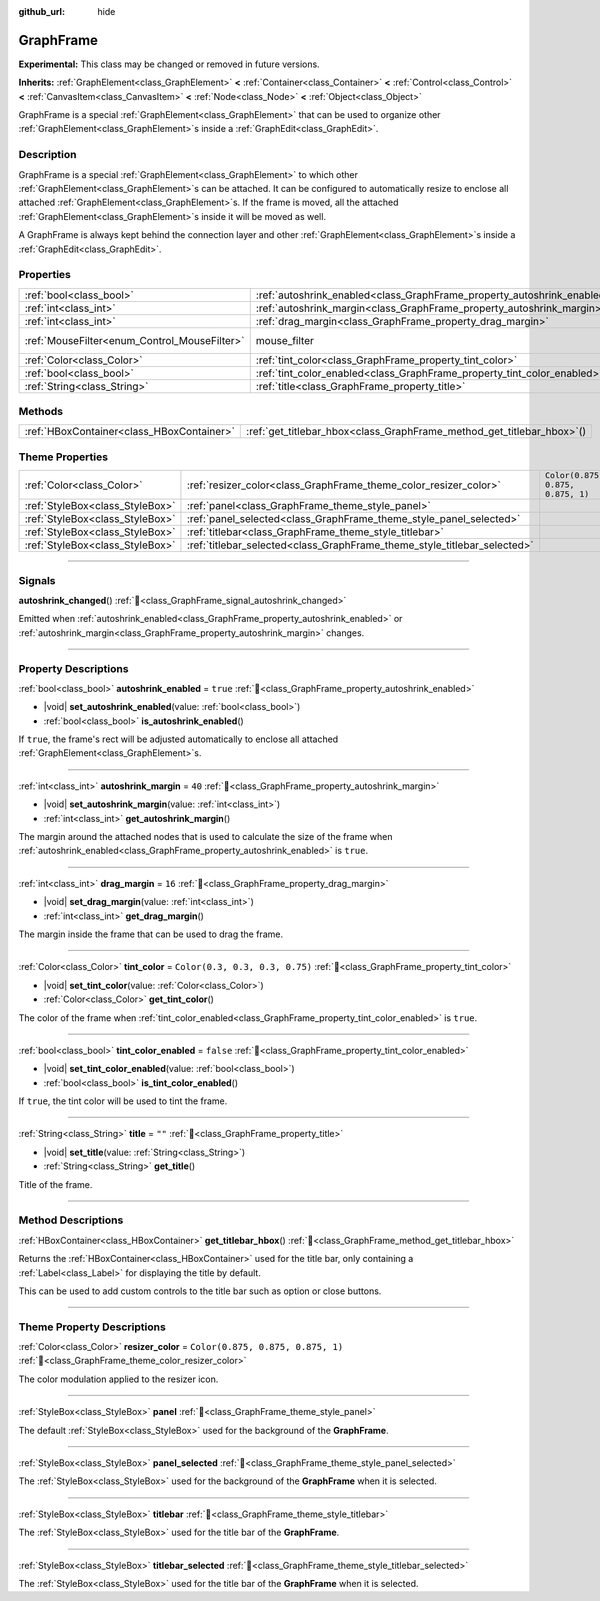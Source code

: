 :github_url: hide

.. DO NOT EDIT THIS FILE!!!
.. Generated automatically from Godot engine sources.
.. Generator: https://github.com/blazium-engine/blazium/tree/4.3/doc/tools/make_rst.py.
.. XML source: https://github.com/blazium-engine/blazium/tree/4.3/doc/classes/GraphFrame.xml.

.. _class_GraphFrame:

GraphFrame
==========

**Experimental:** This class may be changed or removed in future versions.

**Inherits:** :ref:`GraphElement<class_GraphElement>` **<** :ref:`Container<class_Container>` **<** :ref:`Control<class_Control>` **<** :ref:`CanvasItem<class_CanvasItem>` **<** :ref:`Node<class_Node>` **<** :ref:`Object<class_Object>`

GraphFrame is a special :ref:`GraphElement<class_GraphElement>` that can be used to organize other :ref:`GraphElement<class_GraphElement>`\ s inside a :ref:`GraphEdit<class_GraphEdit>`.

.. rst-class:: classref-introduction-group

Description
-----------

GraphFrame is a special :ref:`GraphElement<class_GraphElement>` to which other :ref:`GraphElement<class_GraphElement>`\ s can be attached. It can be configured to automatically resize to enclose all attached :ref:`GraphElement<class_GraphElement>`\ s. If the frame is moved, all the attached :ref:`GraphElement<class_GraphElement>`\ s inside it will be moved as well.

A GraphFrame is always kept behind the connection layer and other :ref:`GraphElement<class_GraphElement>`\ s inside a :ref:`GraphEdit<class_GraphEdit>`.

.. rst-class:: classref-reftable-group

Properties
----------

.. table::
   :widths: auto

   +----------------------------------------------+-------------------------------------------------------------------------+-----------------------------------------------------------------------+
   | :ref:`bool<class_bool>`                      | :ref:`autoshrink_enabled<class_GraphFrame_property_autoshrink_enabled>` | ``true``                                                              |
   +----------------------------------------------+-------------------------------------------------------------------------+-----------------------------------------------------------------------+
   | :ref:`int<class_int>`                        | :ref:`autoshrink_margin<class_GraphFrame_property_autoshrink_margin>`   | ``40``                                                                |
   +----------------------------------------------+-------------------------------------------------------------------------+-----------------------------------------------------------------------+
   | :ref:`int<class_int>`                        | :ref:`drag_margin<class_GraphFrame_property_drag_margin>`               | ``16``                                                                |
   +----------------------------------------------+-------------------------------------------------------------------------+-----------------------------------------------------------------------+
   | :ref:`MouseFilter<enum_Control_MouseFilter>` | mouse_filter                                                            | ``0`` (overrides :ref:`Control<class_Control_property_mouse_filter>`) |
   +----------------------------------------------+-------------------------------------------------------------------------+-----------------------------------------------------------------------+
   | :ref:`Color<class_Color>`                    | :ref:`tint_color<class_GraphFrame_property_tint_color>`                 | ``Color(0.3, 0.3, 0.3, 0.75)``                                        |
   +----------------------------------------------+-------------------------------------------------------------------------+-----------------------------------------------------------------------+
   | :ref:`bool<class_bool>`                      | :ref:`tint_color_enabled<class_GraphFrame_property_tint_color_enabled>` | ``false``                                                             |
   +----------------------------------------------+-------------------------------------------------------------------------+-----------------------------------------------------------------------+
   | :ref:`String<class_String>`                  | :ref:`title<class_GraphFrame_property_title>`                           | ``""``                                                                |
   +----------------------------------------------+-------------------------------------------------------------------------+-----------------------------------------------------------------------+

.. rst-class:: classref-reftable-group

Methods
-------

.. table::
   :widths: auto

   +-------------------------------------------+---------------------------------------------------------------------------+
   | :ref:`HBoxContainer<class_HBoxContainer>` | :ref:`get_titlebar_hbox<class_GraphFrame_method_get_titlebar_hbox>`\ (\ ) |
   +-------------------------------------------+---------------------------------------------------------------------------+

.. rst-class:: classref-reftable-group

Theme Properties
----------------

.. table::
   :widths: auto

   +---------------------------------+--------------------------------------------------------------------------+-----------------------------------+
   | :ref:`Color<class_Color>`       | :ref:`resizer_color<class_GraphFrame_theme_color_resizer_color>`         | ``Color(0.875, 0.875, 0.875, 1)`` |
   +---------------------------------+--------------------------------------------------------------------------+-----------------------------------+
   | :ref:`StyleBox<class_StyleBox>` | :ref:`panel<class_GraphFrame_theme_style_panel>`                         |                                   |
   +---------------------------------+--------------------------------------------------------------------------+-----------------------------------+
   | :ref:`StyleBox<class_StyleBox>` | :ref:`panel_selected<class_GraphFrame_theme_style_panel_selected>`       |                                   |
   +---------------------------------+--------------------------------------------------------------------------+-----------------------------------+
   | :ref:`StyleBox<class_StyleBox>` | :ref:`titlebar<class_GraphFrame_theme_style_titlebar>`                   |                                   |
   +---------------------------------+--------------------------------------------------------------------------+-----------------------------------+
   | :ref:`StyleBox<class_StyleBox>` | :ref:`titlebar_selected<class_GraphFrame_theme_style_titlebar_selected>` |                                   |
   +---------------------------------+--------------------------------------------------------------------------+-----------------------------------+

.. rst-class:: classref-section-separator

----

.. rst-class:: classref-descriptions-group

Signals
-------

.. _class_GraphFrame_signal_autoshrink_changed:

.. rst-class:: classref-signal

**autoshrink_changed**\ (\ ) :ref:`🔗<class_GraphFrame_signal_autoshrink_changed>`

Emitted when :ref:`autoshrink_enabled<class_GraphFrame_property_autoshrink_enabled>` or :ref:`autoshrink_margin<class_GraphFrame_property_autoshrink_margin>` changes.

.. rst-class:: classref-section-separator

----

.. rst-class:: classref-descriptions-group

Property Descriptions
---------------------

.. _class_GraphFrame_property_autoshrink_enabled:

.. rst-class:: classref-property

:ref:`bool<class_bool>` **autoshrink_enabled** = ``true`` :ref:`🔗<class_GraphFrame_property_autoshrink_enabled>`

.. rst-class:: classref-property-setget

- |void| **set_autoshrink_enabled**\ (\ value\: :ref:`bool<class_bool>`\ )
- :ref:`bool<class_bool>` **is_autoshrink_enabled**\ (\ )

If ``true``, the frame's rect will be adjusted automatically to enclose all attached :ref:`GraphElement<class_GraphElement>`\ s.

.. rst-class:: classref-item-separator

----

.. _class_GraphFrame_property_autoshrink_margin:

.. rst-class:: classref-property

:ref:`int<class_int>` **autoshrink_margin** = ``40`` :ref:`🔗<class_GraphFrame_property_autoshrink_margin>`

.. rst-class:: classref-property-setget

- |void| **set_autoshrink_margin**\ (\ value\: :ref:`int<class_int>`\ )
- :ref:`int<class_int>` **get_autoshrink_margin**\ (\ )

The margin around the attached nodes that is used to calculate the size of the frame when :ref:`autoshrink_enabled<class_GraphFrame_property_autoshrink_enabled>` is ``true``.

.. rst-class:: classref-item-separator

----

.. _class_GraphFrame_property_drag_margin:

.. rst-class:: classref-property

:ref:`int<class_int>` **drag_margin** = ``16`` :ref:`🔗<class_GraphFrame_property_drag_margin>`

.. rst-class:: classref-property-setget

- |void| **set_drag_margin**\ (\ value\: :ref:`int<class_int>`\ )
- :ref:`int<class_int>` **get_drag_margin**\ (\ )

The margin inside the frame that can be used to drag the frame.

.. rst-class:: classref-item-separator

----

.. _class_GraphFrame_property_tint_color:

.. rst-class:: classref-property

:ref:`Color<class_Color>` **tint_color** = ``Color(0.3, 0.3, 0.3, 0.75)`` :ref:`🔗<class_GraphFrame_property_tint_color>`

.. rst-class:: classref-property-setget

- |void| **set_tint_color**\ (\ value\: :ref:`Color<class_Color>`\ )
- :ref:`Color<class_Color>` **get_tint_color**\ (\ )

The color of the frame when :ref:`tint_color_enabled<class_GraphFrame_property_tint_color_enabled>` is ``true``.

.. rst-class:: classref-item-separator

----

.. _class_GraphFrame_property_tint_color_enabled:

.. rst-class:: classref-property

:ref:`bool<class_bool>` **tint_color_enabled** = ``false`` :ref:`🔗<class_GraphFrame_property_tint_color_enabled>`

.. rst-class:: classref-property-setget

- |void| **set_tint_color_enabled**\ (\ value\: :ref:`bool<class_bool>`\ )
- :ref:`bool<class_bool>` **is_tint_color_enabled**\ (\ )

If ``true``, the tint color will be used to tint the frame.

.. rst-class:: classref-item-separator

----

.. _class_GraphFrame_property_title:

.. rst-class:: classref-property

:ref:`String<class_String>` **title** = ``""`` :ref:`🔗<class_GraphFrame_property_title>`

.. rst-class:: classref-property-setget

- |void| **set_title**\ (\ value\: :ref:`String<class_String>`\ )
- :ref:`String<class_String>` **get_title**\ (\ )

Title of the frame.

.. rst-class:: classref-section-separator

----

.. rst-class:: classref-descriptions-group

Method Descriptions
-------------------

.. _class_GraphFrame_method_get_titlebar_hbox:

.. rst-class:: classref-method

:ref:`HBoxContainer<class_HBoxContainer>` **get_titlebar_hbox**\ (\ ) :ref:`🔗<class_GraphFrame_method_get_titlebar_hbox>`

Returns the :ref:`HBoxContainer<class_HBoxContainer>` used for the title bar, only containing a :ref:`Label<class_Label>` for displaying the title by default.

This can be used to add custom controls to the title bar such as option or close buttons.

.. rst-class:: classref-section-separator

----

.. rst-class:: classref-descriptions-group

Theme Property Descriptions
---------------------------

.. _class_GraphFrame_theme_color_resizer_color:

.. rst-class:: classref-themeproperty

:ref:`Color<class_Color>` **resizer_color** = ``Color(0.875, 0.875, 0.875, 1)`` :ref:`🔗<class_GraphFrame_theme_color_resizer_color>`

The color modulation applied to the resizer icon.

.. rst-class:: classref-item-separator

----

.. _class_GraphFrame_theme_style_panel:

.. rst-class:: classref-themeproperty

:ref:`StyleBox<class_StyleBox>` **panel** :ref:`🔗<class_GraphFrame_theme_style_panel>`

The default :ref:`StyleBox<class_StyleBox>` used for the background of the **GraphFrame**.

.. rst-class:: classref-item-separator

----

.. _class_GraphFrame_theme_style_panel_selected:

.. rst-class:: classref-themeproperty

:ref:`StyleBox<class_StyleBox>` **panel_selected** :ref:`🔗<class_GraphFrame_theme_style_panel_selected>`

The :ref:`StyleBox<class_StyleBox>` used for the background of the **GraphFrame** when it is selected.

.. rst-class:: classref-item-separator

----

.. _class_GraphFrame_theme_style_titlebar:

.. rst-class:: classref-themeproperty

:ref:`StyleBox<class_StyleBox>` **titlebar** :ref:`🔗<class_GraphFrame_theme_style_titlebar>`

The :ref:`StyleBox<class_StyleBox>` used for the title bar of the **GraphFrame**.

.. rst-class:: classref-item-separator

----

.. _class_GraphFrame_theme_style_titlebar_selected:

.. rst-class:: classref-themeproperty

:ref:`StyleBox<class_StyleBox>` **titlebar_selected** :ref:`🔗<class_GraphFrame_theme_style_titlebar_selected>`

The :ref:`StyleBox<class_StyleBox>` used for the title bar of the **GraphFrame** when it is selected.

.. |virtual| replace:: :abbr:`virtual (This method should typically be overridden by the user to have any effect.)`
.. |const| replace:: :abbr:`const (This method has no side effects. It doesn't modify any of the instance's member variables.)`
.. |vararg| replace:: :abbr:`vararg (This method accepts any number of arguments after the ones described here.)`
.. |constructor| replace:: :abbr:`constructor (This method is used to construct a type.)`
.. |static| replace:: :abbr:`static (This method doesn't need an instance to be called, so it can be called directly using the class name.)`
.. |operator| replace:: :abbr:`operator (This method describes a valid operator to use with this type as left-hand operand.)`
.. |bitfield| replace:: :abbr:`BitField (This value is an integer composed as a bitmask of the following flags.)`
.. |void| replace:: :abbr:`void (No return value.)`
